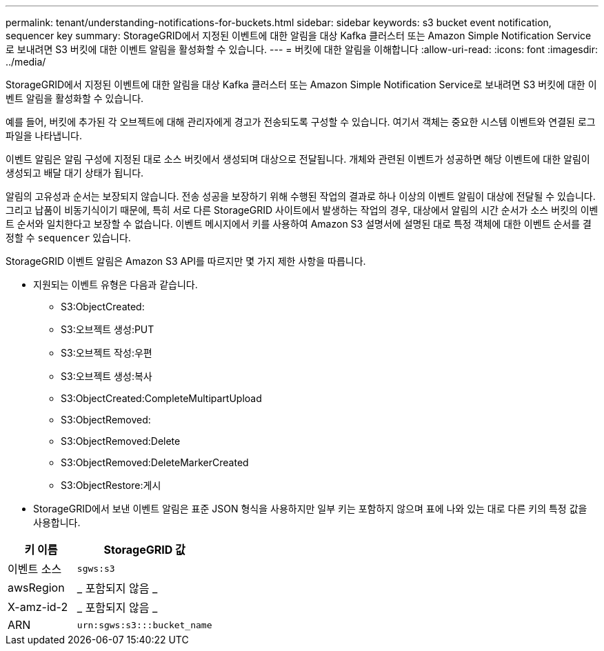 ---
permalink: tenant/understanding-notifications-for-buckets.html 
sidebar: sidebar 
keywords: s3 bucket event notification, sequencer key 
summary: StorageGRID에서 지정된 이벤트에 대한 알림을 대상 Kafka 클러스터 또는 Amazon Simple Notification Service로 보내려면 S3 버킷에 대한 이벤트 알림을 활성화할 수 있습니다. 
---
= 버킷에 대한 알림을 이해합니다
:allow-uri-read: 
:icons: font
:imagesdir: ../media/


[role="lead"]
StorageGRID에서 지정된 이벤트에 대한 알림을 대상 Kafka 클러스터 또는 Amazon Simple Notification Service로 보내려면 S3 버킷에 대한 이벤트 알림을 활성화할 수 있습니다.

예를 들어, 버킷에 추가된 각 오브젝트에 대해 관리자에게 경고가 전송되도록 구성할 수 있습니다. 여기서 객체는 중요한 시스템 이벤트와 연결된 로그 파일을 나타냅니다.

이벤트 알림은 알림 구성에 지정된 대로 소스 버킷에서 생성되며 대상으로 전달됩니다. 개체와 관련된 이벤트가 성공하면 해당 이벤트에 대한 알림이 생성되고 배달 대기 상태가 됩니다.

알림의 고유성과 순서는 보장되지 않습니다. 전송 성공을 보장하기 위해 수행된 작업의 결과로 하나 이상의 이벤트 알림이 대상에 전달될 수 있습니다. 그리고 납품이 비동기식이기 때문에, 특히 서로 다른 StorageGRID 사이트에서 발생하는 작업의 경우, 대상에서 알림의 시간 순서가 소스 버킷의 이벤트 순서와 일치한다고 보장할 수 없습니다. 이벤트 메시지에서 키를 사용하여 Amazon S3 설명서에 설명된 대로 특정 객체에 대한 이벤트 순서를 결정할 수 `sequencer` 있습니다.

StorageGRID 이벤트 알림은 Amazon S3 API를 따르지만 몇 가지 제한 사항을 따릅니다.

* 지원되는 이벤트 유형은 다음과 같습니다.
+
** S3:ObjectCreated:
** S3:오브젝트 생성:PUT
** S3:오브젝트 작성:우편
** S3:오브젝트 생성:복사
** S3:ObjectCreated:CompleteMultipartUpload
** S3:ObjectRemoved:
** S3:ObjectRemoved:Delete
** S3:ObjectRemoved:DeleteMarkerCreated
** S3:ObjectRestore:게시


* StorageGRID에서 보낸 이벤트 알림은 표준 JSON 형식을 사용하지만 일부 키는 포함하지 않으며 표에 나와 있는 대로 다른 키의 특정 값을 사용합니다.


[cols="1a,2a"]
|===
| 키 이름 | StorageGRID 값 


 a| 
이벤트 소스
 a| 
`sgws:s3`



 a| 
awsRegion
 a| 
_ 포함되지 않음 _



 a| 
X-amz-id-2
 a| 
_ 포함되지 않음 _



 a| 
ARN
 a| 
`urn:sgws:s3:::bucket_name`

|===
